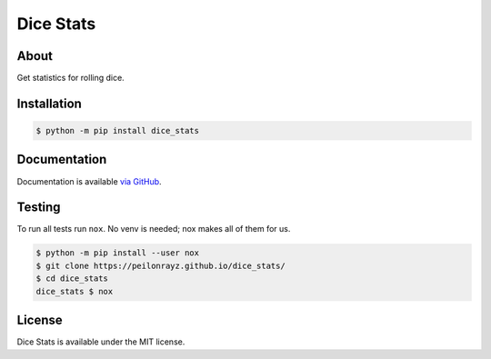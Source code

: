 Dice Stats
==========

.. image:: https://travis-ci.com/Peilonrayz/dice_stats.svg?branch=master
   :target: https://travis-ci.com/Peilonrayz/dice_stats
   :alt: Build Status

About
-----

Get statistics for rolling dice.

Installation
------------

.. code:: shell

   $ python -m pip install dice_stats

Documentation
-------------

Documentation is available `via GitHub <https://peilonrayz.github.io/dice_stats/>`_.

Testing
-------

To run all tests run ``nox``. No venv is needed; nox makes all of them for us.

.. code:: shell

   $ python -m pip install --user nox
   $ git clone https://peilonrayz.github.io/dice_stats/
   $ cd dice_stats
   dice_stats $ nox

License
-------

Dice Stats is available under the MIT license.
